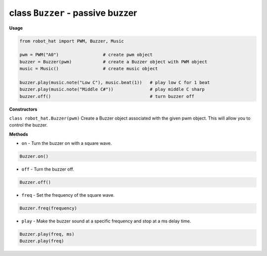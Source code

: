 class ``Buzzer`` - passive buzzer
=================================

**Usage**

.. code-block:: python

    from robot_hat import PWM, Buzzer, Music

    pwm = PWM("A0")                 # create pwm object
    buzzer = Buzzer(pwm)            # create a Buzzer object with PWM object
    music = Music()                 # create music object

    buzzer.play(music.note("Low C"), music.beat(1))   # play low C for 1 beat
    buzzer.play(music.note("Middle C#"))              # play middle C sharp
    buzzer.off()                                      # turn buzzer off

**Constructors**


``class robot_hat.Buzzer(pwm)`` Create a Buzzer object associated with the given pwm object. This will allow you to control the buzzer.

**Methods**


-  ``on`` - Turn the buzzer on with a square wave.

.. code-block:: python

    Buzzer.on()

-  ``off`` - Turn the buzzer off.

.. code-block:: python

    Buzzer.off()

-  ``freq`` - Set the frequency of the square wave.

.. code-block:: python

    Buzzer.freq(frequency)

-  ``play`` - Make the buzzer sound at a specific frequency and stop at a ms delay time.

.. code-block:: python

    Buzzer.play(freq, ms)
    Buzzer.play(freq)


